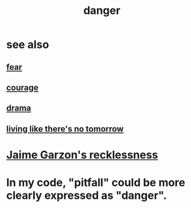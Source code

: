 :PROPERTIES:
:ID:       60db77a9-dc3c-43f9-add5-dc5b1a45f593
:END:
#+title: danger
* see also
** [[id:97cfad8a-0d5e-4fca-915b-c6b13ac8b788][fear]]
** [[id:492bfe8d-77f0-4aa2-bb33-df9fa984f0ea][courage]]
** [[id:4ff751ef-1d5b-4df7-89ed-69adb2c46fd4][drama]]
** [[id:c0d17892-182e-45f8-b86d-a5a5b3bba61e][living like there's no tomorrow]]
* [[id:328db101-ef24-4e86-8746-4d594d41656b][Jaime Garzon's recklessness]]
* In my code, "pitfall" could be more clearly expressed as "danger".
